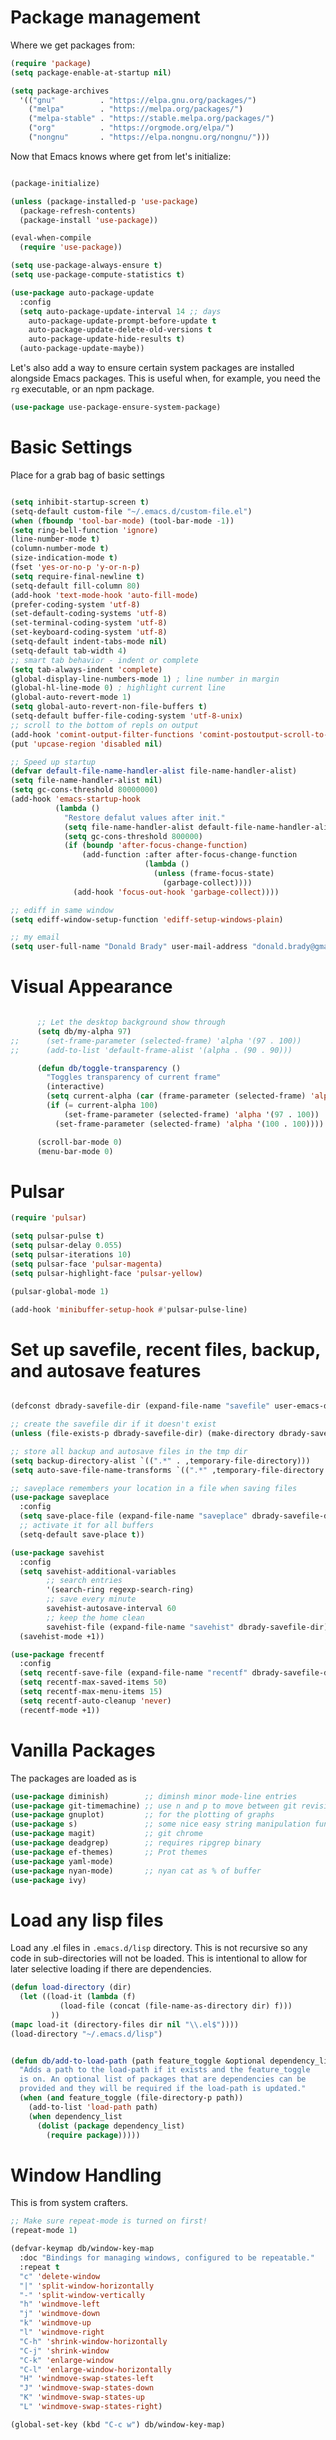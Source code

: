 
* Package management

  Where we get packages from:
  
  #+BEGIN_SRC emacs-lisp
    (require 'package)
    (setq package-enable-at-startup nil)

    (setq package-archives
	  '(("gnu"          . "https://elpa.gnu.org/packages/")
	    ("melpa"        . "https://melpa.org/packages/")
	    ("melpa-stable" . "https://stable.melpa.org/packages/")
	    ("org"          . "https://orgmode.org/elpa/")
	    ("nongnu"       . "https://elpa.nongnu.org/nongnu/")))
  #+END_SRC

  Now that Emacs knows where get from let's initialize:

  #+BEGIN_SRC emacs-lisp

    (package-initialize)

    (unless (package-installed-p 'use-package)
      (package-refresh-contents)
      (package-install 'use-package))

    (eval-when-compile
      (require 'use-package))

    (setq use-package-always-ensure t)
    (setq use-package-compute-statistics t)

    (use-package auto-package-update
      :config
      (setq auto-package-update-interval 14 ;; days
        auto-package-update-prompt-before-update t
        auto-package-update-delete-old-versions t
        auto-package-update-hide-results t)
      (auto-package-update-maybe))
  #+END_SRC

  Let's also add a way to ensure certain system packages are installed
  alongside Emacs packages.  This is useful when, for example, you
  need the =rg= executable, or an npm package.
  
  #+BEGIN_SRC emacs-lisp
    (use-package use-package-ensure-system-package)
  #+END_SRC

* Basic Settings

  Place for a grab bag of basic settings

  #+BEGIN_SRC emacs-lisp

    (setq inhibit-startup-screen t)
    (setq-default custom-file "~/.emacs.d/custom-file.el")
    (when (fboundp 'tool-bar-mode) (tool-bar-mode -1))
    (setq ring-bell-function 'ignore)
    (line-number-mode t)
    (column-number-mode t)
    (size-indication-mode t)
    (fset 'yes-or-no-p 'y-or-n-p)
    (setq require-final-newline t)
    (setq-default fill-column 80)
    (add-hook 'text-mode-hook 'auto-fill-mode)
    (prefer-coding-system 'utf-8)
    (set-default-coding-systems 'utf-8)
    (set-terminal-coding-system 'utf-8)
    (set-keyboard-coding-system 'utf-8)
    (setq-default indent-tabs-mode nil)   
    (setq-default tab-width 4)            
    ;; smart tab behavior - indent or complete
    (setq tab-always-indent 'complete)
    (global-display-line-numbers-mode 1) ; line number in margin
    (global-hl-line-mode 0) ; highlight current line
    (global-auto-revert-mode 1)
    (setq global-auto-revert-non-file-buffers t)
    (setq-default buffer-file-coding-system 'utf-8-unix)    
    ;; scroll to the bottom of repls on output
    (add-hook 'comint-output-filter-functions 'comint-postoutput-scroll-to-bottom)
    (put 'upcase-region 'disabled nil)

    ;; Speed up startup
    (defvar default-file-name-handler-alist file-name-handler-alist)
    (setq file-name-handler-alist nil)
    (setq gc-cons-threshold 80000000)
    (add-hook 'emacs-startup-hook
              (lambda ()
                "Restore defalut values after init."
                (setq file-name-handler-alist default-file-name-handler-alist)
                (setq gc-cons-threshold 800000)
                (if (boundp 'after-focus-change-function)
                    (add-function :after after-focus-change-function
                                  (lambda ()
                                    (unless (frame-focus-state)
                                      (garbage-collect))))
                  (add-hook 'focus-out-hook 'garbage-collect))))

    ;; ediff in same window
    (setq ediff-window-setup-function 'ediff-setup-windows-plain)

    ;; my email
    (setq user-full-name "Donald Brady" user-mail-address "donald.brady@gmail.com")

  #+END_SRC

* Visual Appearance

    #+BEGIN_SRC emacs-lisp

      ;; Let the desktop background show through
      (setq db/my-alpha 97)
;;      (set-frame-parameter (selected-frame) 'alpha '(97 . 100))
;;      (add-to-list 'default-frame-alist '(alpha . (90 . 90)))

      (defun db/toggle-transparency ()
        "Toggles transparency of current frame"
        (interactive)
        (setq current-alpha (car (frame-parameter (selected-frame) 'alpha)))
        (if (= current-alpha 100)
            (set-frame-parameter (selected-frame) 'alpha '(97 . 100))
          (set-frame-parameter (selected-frame) 'alpha '(100 . 100))))

      (scroll-bar-mode 0)
      (menu-bar-mode 0)

  #+END_SRC

* Pulsar

  #+BEGIN_SRC emacs-lisp
    (require 'pulsar)

    (setq pulsar-pulse t)
    (setq pulsar-delay 0.055)
    (setq pulsar-iterations 10)
    (setq pulsar-face 'pulsar-magenta)
    (setq pulsar-highlight-face 'pulsar-yellow)

    (pulsar-global-mode 1)

    (add-hook 'minibuffer-setup-hook #'pulsar-pulse-line)
    
  #+END_SRC

* Set up savefile, recent files, backup, and autosave features

  #+BEGIN_SRC emacs-lisp

    (defconst dbrady-savefile-dir (expand-file-name "savefile" user-emacs-directory))

    ;; create the savefile dir if it doesn't exist
    (unless (file-exists-p dbrady-savefile-dir) (make-directory dbrady-savefile-dir))

    ;; store all backup and autosave files in the tmp dir
    (setq backup-directory-alist `((".*" . ,temporary-file-directory)))
    (setq auto-save-file-name-transforms `((".*" ,temporary-file-directory t)))

    ;; saveplace remembers your location in a file when saving files
    (use-package saveplace
      :config
      (setq save-place-file (expand-file-name "saveplace" dbrady-savefile-dir))
      ;; activate it for all buffers
      (setq-default save-place t))

    (use-package savehist
      :config
      (setq savehist-additional-variables
            ;; search entries
            '(search-ring regexp-search-ring)
            ;; save every minute
            savehist-autosave-interval 60
            ;; keep the home clean
            savehist-file (expand-file-name "savehist" dbrady-savefile-dir))
      (savehist-mode +1))

  #+END_SRC

  #+BEGIN_SRC emacs-lisp
    (use-package frecentf
      :config
      (setq recentf-save-file (expand-file-name "recentf" dbrady-savefile-dir))
      (setq recentf-max-saved-items 50)
      (setq recentf-max-menu-items 15)
      (setq recentf-auto-cleanup 'never)
      (recentf-mode +1))
  #+END_SRC

* Vanilla Packages

  The packages are loaded as is

  #+BEGIN_SRC emacs-lisp
    (use-package diminish)        ;; diminsh minor mode-line entries
    (use-package git-timemachine) ;; use n and p to move between git revisions
    (use-package gnuplot)         ;; for the plotting of graphs
    (use-package s)               ;; some nice easy string manipulation functions
    (use-package magit)           ;; git chrome
    (use-package deadgrep)        ;; requires ripgrep binary
    (use-package ef-themes)       ;; Prot themes
    (use-package yaml-mode)
    (use-package nyan-mode)       ;; nyan cat as % of buffer
    (use-package ivy)
  #+END_SRC

* Load any lisp files

  Load any .el files in =.emacs.d/lisp= directory. This is not recursive so any
  code in sub-directories will not be loaded. This is intentional to allow for
  later selective loading if there are dependencies. 
  
  #+BEGIN_SRC emacs-lisp
    (defun load-directory (dir)
      (let ((load-it (lambda (f)
               (load-file (concat (file-name-as-directory dir) f)))
             ))
    (mapc load-it (directory-files dir nil "\\.el$"))))
    (load-directory "~/.emacs.d/lisp")
  #+END_SRC


  #+BEGIN_SRC emacs-lisp

    (defun db/add-to-load-path (path feature_toggle &optional dependency_list)
      "Adds a path to the load-path if it exists and the feature_toggle
      is on. An optional list of packages that are dependencies can be
      provided and they will be required if the load-path is updated."
      (when (and feature_toggle (file-directory-p path))
        (add-to-list 'load-path path)
        (when dependency_list
          (dolist (package dependency_list)
            (require package)))))    

  #+END_SRC

* Window Handling

  This is from system crafters.

  #+BEGIN_SRC emacs-lisp
    ;; Make sure repeat-mode is turned on first!
    (repeat-mode 1)

    (defvar-keymap db/window-key-map
      :doc "Bindings for managing windows, configured to be repeatable."
      :repeat t
      "c" 'delete-window
      "|" 'split-window-horizontally
      "-" 'split-window-vertically
      "h" 'windmove-left
      "j" 'windmove-down
      "k" 'windmove-up
      "l" 'windmove-right
      "C-h" 'shrink-window-horizontally
      "C-j" 'shrink-window
      "C-k" 'enlarge-window
      "C-l" 'enlarge-window-horizontally
      "H" 'windmove-swap-states-left
      "J" 'windmove-swap-states-down
      "K" 'windmove-swap-states-up
      "L" 'windmove-swap-states-right)

    (global-set-key (kbd "C-c w") db/window-key-map)

  #+END_SRC

* Paren Handling and  Matching

  Configuration for a bunch of built in packages.

  #+BEGIN_SRC emacs-lisp

    (use-package paren
      :config
      (show-paren-mode +1))

    (use-package elec-pair
      :config
      (electric-pair-mode 1))

  #+END_SRC

* Windows Specific Setup
  
** WSL to use Windows Native Browser

   #+BEGIN_SRC emacs-lisp
     (when (and (eq system-type 'gnu/linux)
                (string-match
                 "Linux.*Microsoft.*Linux"
                 (shell-command-to-string "uname -a")))
       (setq
        browse-url-generic-program  "/mnt/c/Windows/System32/cmd.exe"
        browse-url-generic-args     '("/c" "start")
        browse-url-browser-function #'browse-url-generic))
   #+END_SRC
   
* Avy
  Avy has one really useful function =avy-goto-line= which supports multiple
  buffers

  #+BEGIN_SRC emacs-lisp
    (use-package avy
      :bind (("M-g l" . avy-goto-line)
             ("M-g c" . avy-goto-char-timer)))
  #+END_SRC
  
* Dired Mode

  Dired mode is built in and powerful but easy to forget the commands and
  capabilities. Make things a bit easier to remember for me

  #+BEGIN_SRC emacs-lisp
    ;; dired-x comes with emacs but isn't loaded by default.
    (require 'dired-x)

    (setq-default dired-omit-files-p t) ; Buffer-local variable
    (setq dired-omit-files (concat dired-omit-files "\\|^\\..+$"))
    (setq dired-dwim-target t) ;; guess destination
    (setq dired-recursive-copies 'always)
    (setq dired-recursive-deletes 'always)

    ;; add these simple keys to dired mode
    (define-key dired-mode-map (kbd "% f") 'find-name-dired)
    (define-key dired-mode-map (kbd "% .") 'dired-omit-mode)
    (define-key dired-mode-map (kbd "% w") 'db/wsl-open-in-external-app)

  #+END_SRC

* Flycheck

  #+BEGIN_SRC emacs-lisp
    (use-package flycheck
        :init (global-flycheck-mode))

    (use-package flycheck-inline
      :after flycheck
      :config
      (add-hook 'flycheck-mode-hook #'flycheck-inline-mode))
  #+END_SRC

* Text Scaling

  =default-text-scale= allows you to quickly resize text. By default binds to
  C-M-= and C-M-- to increase and decrease the face size 

  #+BEGIN_SRC emacs-lisp
    (use-package default-text-scale
      :config
      (default-text-scale-mode))
  #+END_SRC

* Jinx Spell Checker

  #+BEGIN_SRC emacs-lisp
    (use-package jinx
      :hook (emacs-startup . global-jinx-mode)
      :bind (("M-$" . jinx-correct)
             ("C-M-$" . jinx-languages)))    
  #+END_SRC

* Ivy

  #+BEGIN_SRC emacs-lisp
    (use-package ivy
      :config
      (setq ivy-use-virtual-buffers t)
      (setq ivy-use-selectable-prompt t)
      (setq enable-recursive-minibuffers t)
      (ivy-mode 1))
  #+END_SRC

* Swiper
  Use swiper for better searching
  #+BEGIN_SRC emacs-lisp
    (use-package swiper
      :bind
      (("\C-s" . swiper)))
  #+END_SRC

* Orderless
  When searching order does not matter making it easier to find things. 

  #+BEGIN_SRC emacs-lisp
    (use-package orderless
      :config
      (setq completion-styles '(orderless)))
  #+END_SRC

* Marginalia
  Provides richer annotaions in minibuffer

  #+BEGIN_SRC emacs-lisp

    (use-package marginalia
      ;; Either bind `marginalia-cycle` globally or only in the minibuffer
    :bind (("M-A" . marginalia-cycle)
           :map minibuffer-local-map
           ("M-A" . marginalia-cycle))
    :init
    ;; Must be in the :init section of use-package such that the mode gets
    ;; enabled right away. Note that this forces loading the package.
    (marginalia-mode))

  #+END_SRC

* Other from emacs-bedrock in Testing

  #+BEGIN_SRC emacs-lisp
    ;; Consult: Misc. enhanced commands
    (use-package consult
      :ensure t
      ;; Other good things to bind: consult-ripgrep, consult-line-multi,
      ;; consult-history, consult-outline
      :bind (("C-x b" . consult-buffer) ; orig. switch-to-buffer
             ("M-y" . consult-yank-pop) ; orig. yank-pop
             ("C-s" . consult-line))    ; orig. isearch
      :config
      ;; Narrowing lets you restrict results to certain groups of candidates
      (setq consult-narrow-key "<"))

    (use-package embark
      :ensure t
      :demand t
      :after avy
      :bind (("C-c a" . embark-act))        ; bind this to an easy key to hit
      :init
      ;; Add the option to run embark when using avy
      (defun bedrock/avy-action-embark (pt)
        (unwind-protect
            (save-excursion
              (goto-char pt)
              (embark-act))
          (select-window
           (cdr (ring-ref avy-ring 0))))
        t)

      ;; After invoking avy-goto-char-timer, hit "." to run embark at the next
      ;; candidate you select
      (setf (alist-get ?. avy-dispatch-alist) 'bedrock/avy-action-embark))

    (use-package embark-consult
      :ensure t)

    ;;;;;;;;;;;;;;;;;;;;;;;;;;;;;;;;;;;;;;;;;;;;;;;;;;;;;;;;;;;;;;;;;;;;;;;;;;;;;;;;
    ;;;
    ;;;   Minibuffer and completion
    ;;;
    ;;;;;;;;;;;;;;;;;;;;;;;;;;;;;;;;;;;;;;;;;;;;;;;;;;;;;;;;;;;;;;;;;;;;;;;;;;;;;;;;

    ;; Vertico: better vertical completion for minibuffer commands
    (use-package vertico
      :ensure t
      :init
      ;; You'll want to make sure that e.g. fido-mode isn't enabled
      (vertico-mode))

    (use-package vertico-directory
      :after vertico
      :bind (:map vertico-map
                  ("M-DEL" . vertico-directory-delete-word)))

    ;; Popup completion-at-point
    (use-package corfu
      :ensure t
      :init
      (global-corfu-mode)
      :bind
      (:map corfu-map
            ("SPC" . corfu-insert-separator)
            ("C-n" . corfu-next)
            ("C-p" . corfu-previous)))

    ;; Part of corfu
    (use-package corfu-popupinfo
      :after corfu
      :hook (corfu-mode . corfu-popupinfo-mode)
      :custom
      (corfu-popupinfo-delay '(0.25 . 0.1))
      (corfu-popupinfo-hide nil)
      :config
      (corfu-popupinfo-mode))

    ;; Make corfu popup come up in terminal overlay
    (use-package corfu-terminal
      :if (not (display-graphic-p))
      :ensure t
      :config
      (corfu-terminal-mode))

    ;; Pretty icons for corfu
    (use-package kind-icon
      :if (display-graphic-p)
      :ensure t
      :after corfu
      :config
      (add-to-list 'corfu-margin-formatters #'kind-icon-margin-formatter))

    (use-package eshell
      :bind (("C-r" . consult-history)))

  #+END_SRC

  
* Markdown Mode

  #+BEGIN_SRC emacs-lisp
    (use-package markdown-mode
      :mode ("README\\.md\\'" . gfm-mode)
      :init (setq markdown-command "multimarkdown"))
  #+END_SRC
  
* PDF Tools
  PDF viewer and annotator

  #+BEGIN_SRC emacs-lisp

     (use-package pdf-tools
         :ensure t
         :config
         (pdf-tools-install)
         (setq-default pdf-view-display-size 'fit-page)
         (bind-keys :map pdf-view-mode-map
             ("?" . hydra-pdftools/body)
             ("<s-spc>" .  pdf-view-scroll-down-or-next-page)
             ("g"  . pdf-view-first-page)
             ("G"  . pdf-view-last-page)
             ("l"  . image-forward-hscroll)
             ("h"  . image-backward-hscroll)
             ("j"  . pdf-view-next-page)
             ("k"  . pdf-view-previous-page)
             ("e"  . pdf-view-goto-page)
             ("u"  . pdf-view-revert-buffer)
             ("al" . pdf-annot-list-annotations)
             ("ad" . pdf-annot-delete)
             ("aa" . pdf-annot-attachment-dired)
             ("am" . pdf-annot-add-markup-annotation)
             ("at" . pdf-annot-add-text-annotation)
             ("y"  . pdf-view-kill-ring-save)
             ("i"  . pdf-misc-display-metadata)
             ("s"  . pdf-occur)
             ("b"  . pdf-view-set-slice-from-bounding-box)
             ("r"  . pdf-view-reset-slice)))
    
  #+END_SRC

* Yas Snippets
  Use yas snippets templating package

  #+BEGIN_SRC emacs-lisp
    (use-package yasnippet
      :config
      (yas-global-mode 1))
    (use-package yasnippet-snippets)
  #+END_SRC

* Projectile

  [[https://projectile.mx/][Projectile]] is useful for navigating dev projects
  
  #+BEGIN_SRC emacs-lisp
    (use-package projectile)
    (require 'projectile)
    (projectile-mode +1)
  #+END_SRC

* Org Mode

** Org Mode Packages

   #+BEGIN_SRC emacs-lisp
     (use-package org)
     (use-package org-contrib)
     (use-package org-superstar)
     (use-package org-edna)
     (use-package org-ql)
     (use-package counsel)
     (use-package org-super-agenda)
     (require 'org-habit)
  #+END_SRC

** Org Appearance

  #+BEGIN_SRC emacs-lisp


  #+END_SRC
  
** Basic Org Config  

   #+BEGIN_SRC emacs-lisp
     (add-hook 'org-mode-hook (lambda () (org-superstar-mode 1)))

     (setq org-image-actual-width nil)
     (setq org-modules (append '(org-protocol) org-modules))
     (setq org-modules (append '(habit) org-modules))
     (setq org-catch-invisible-edits 'smart)
     (setq org-ctrl-k-protect-subtree t)
     (set-face-attribute 'org-headline-done nil :strike-through t)
     (setq org-return-follows-link t)
     (setq org-adapt-indentation t)
     (setq org-odt-preferred-output-format "docx")
     (setq org-agenda-skip-scheduled-if-done t)
     (setq org-agenda-skip-scheduled-if-deadline-is-shown t)
     ;; all my org related keys will be set up in this keymap
     (global-set-key
      (kbd "C-c o")
      (define-keymap
        :prefix 'db/org-key-map
        "l" 'org-store-link
        "c" 'org-capture
        "a" 'org-agenda))

     ;; override y (agenda year) with more useful todo yesterday for marking habits done prior day 
     (define-key org-agenda-mode-map (kbd "y") 'org-agenda-todo-yesterday)

   #+END_SRC

** Org File Locations

   #+BEGIN_SRC emacs-lisp
     (setq org-directory "~/OrgDocuments/personal")
     (setq org-id-locations-file (expand-file-name ".org-id-locations" org-directory))
     (setq org-attach-dir-relative t)

     ;; various helper functions for finding files
     (defun db/current-index-file ()
       "Returns the current index file which is dependent on current context" 
       (expand-file-name "index.org" org-directory))

     (setq org-default-notes-file (db/current-index-file))


     (defun db/current-monthly-journal ()
       "Returns the current months journal"
       (setq current-year (format-time-string "%Y"))
       (setq current-month (format-time-string "%m"))
       (concat org-directory "/journals/" current-year "/" current-year "-" current-month ".org"))

     (defun db/get-all-directories (directory)
       "Return a list of DIRECTORY and all its subdirectories, excluding directories with a '.orgexclude' file."
       (let ((directories '()))
         (dolist (file (directory-files directory t))
           (when (and (file-directory-p file)
                      (not (string-prefix-p "." (file-name-nondirectory file)))
                      (not (file-exists-p (expand-file-name ".orgexclude" file))))
             (setq directories (append directories (list file)))))
         (append (list directory) (mapcan 'db/get-all-directories directories))))

     (defun db/get-org-files-in-directories (directories)
       "Return a list of all .org and .org.gpg files within the given DIRECTORIES."
       (let ((org-files '()))
         (dolist (dir directories)
           (dolist (file (directory-files dir t))
             (let ((name (file-name-nondirectory file)))
               (when (or (string-suffix-p ".org" name)
                         (string-suffix-p ".org.gpg" name))
                 (push file org-files)))))
         org-files))

     (defun db/org-agenda-files ()
       (db/get-org-files-in-directories (db/get-all-directories org-directory)))

     (setq org-agenda-files (db/org-agenda-files))

  #+END_SRC

** Org Roam

   Likewise org-roam defaults to personal.

   #+BEGIN_SRC emacs-lisp
     (setq org-roam-v2-ack t)
     (use-package org-roam)
     (setq org-roam-directory (expand-file-name "roam" org-directory))
     (setq org-roam-db-location (expand-file-name "org-roam.db" org-roam-directory))
     (setq org-roam-db-autosync-mode t)

     ;; required for org-roam bookmarklet 
     (require 'org-roam-protocol)

     ;; Org-roam Capture Templates

     ;; Starter pack. If there is only one, it uses automatically without asking.

     (setq org-roam-capture-templates
           '(("d" "default" plain "%?"
              :if-new (file+head"%(format-time-string \"%Y-%m-%d--%H-%M-%SZ--${slug}.org\" (current-time) t)"
                                "#+title: ${title}\n#+filetags: %^G:\n\n* ${title}\n\n")
              :unnarrowed t)
             ("y" "yank" plain "%?"
              :if-new (file+head"%(format-time-string \"%Y-%m-%d--%H-%M-%SZ--${slug}.org\" (current-time) t)"
                                "#+title: ${title}\n#+filetags: %^G\n\n%c\n\n")
              :unnarrowed t)
             ("r" "region" plain "%?"
              :if-new (file+head"%(format-time-string \"%Y-%m-%d--%H-%M-%SZ--${slug}.org\" (current-time) t)"
                                "#+title: ${title}\n#+filetags: %^G\n\n%i\n\n")
              :unnarrowed t)

             ("o" "org-roam-it" plain "%?"
              :if-new (file+head"%(format-time-string \"%Y-%m-%d--%H-%M-%SZ--${slug}.org\" (current-time) t)"
                                "#+title: ${title}\n#+filetags:\n{ref}\n")
              :unnarrowed t)))

     (add-hook 'org-capture-after-finalize-hook
               (lambda ()
                 (if (org-roam-file-p)
                     (org-roam-db-sync))))

     ;; this is required to get matching on tags
     (setq org-roam-node-display-template
           (concat "${title:*} "
                   (propertize "${tags:10}" 'face 'org-tag)))


   #+END_SRC

   Install org-roam-ui for a vizual of my roam database.

   #+BEGIN_SRC emacs-lisp
     (package-install 'org-roam-ui)
   #+END_SRC

** Language Support

   #+BEGIN_SRC emacs-lisp
     (org-babel-do-load-languages
      'org-babel-load-languages
      '((emacs-lisp . t)
        (ruby . t)
        (python . t)
        (sql . t)
        (shell . t)
        (clojure . t)
        (gnuplot . t)))

     (setq org-confirm-babel-evaluate nil)
     (setq org-export-with-smart-quotes t)
     (setq org-src-fontify-natively t)
     (setq org-src-tab-acts-natively t)
     (setq org-src-window-setup 'current-window)

   #+END_SRC

** Task Handling and Agenda

   Establishes the states and other settings related to task handling.

   #+BEGIN_SRC emacs-lisp

     (setq org-enforce-todo-dependencies t)
     (setq org-enforce-todo-checkbox-dependencies t)
     (setq org-deadline-warning-days 7)

     (setq org-todo-keywords '((sequence
                                "TODO(t)"
                                "STARTED(s)"
                                "WAITING(w)"
                                "HOLD(h)" "|"
                                "DONE(d)"
                                "SUSPENDED(u)")))


     (setq org-todo-keyword-faces
           '(("TODO" . (:foreground "blue" :weight bold))
             ("STARTED" . (:foreground "green"))
             ("DONE" . (:foreground "pink"))
             ("WAITING" . (:foreground "orange"))
             ("HOLD" . (:foreground "orange"))
             ("SUSPENDED" . (:foreground "forest green"))
             ("TASK" . (:foreground "blue"))))

     (setq org-tags-exclude-from-inheritance '("project" "interview" "call" "errand" "meeting")
           org-stuck-projects '("+project/-MAYBE-DONE"
                                ("TODO" "WAITING") ()))

     (setq org-log-done 'time)
     (setq org-log-into-drawer t)
     (setq org-log-reschedule 'note)

     ;; agenda settings
     (setq org-agenda-span 1)
     (setq org-agenda-start-on-weekday nil)

    (add-hook 'org-agenda-mode-hook (lambda ()
                                      (define-key org-agenda-mode-map (kbd "S") 'org-agenda-schedule)))
    (add-hook 'org-agenda-mode-hook (lambda ()
                                      (define-key org-agenda-mode-map (kbd "D") 'org-agenda-deadline)))
     
   #+END_SRC

   Use org-super-agenda

   #+BEGIN_SRC emacs-lisp
     (require 'org-super-agenda)
     (setq org-super-agenda-groups
            '(;; Each group has an implicit boolean OR operator between its selectors.
              (:name "Today"  ; Optionally specify section name
                     :time-grid t  ; Items that appear on the time grid
                     :todo "TODAY")  ; Items that have this TODO keyword
              (:name "Projects"
                     :tag "project")
              (:name "Important"
                     :priority "A")
              ;; Set order of multiple groups at once
              ;; (:order-multi (2 (:name "Shopping in town"
              ;;                         ;; Boolean AND group matches items that match all subgroups
              ;;                         :and (:tag "shopping" :tag "@town"))
              ;;                  (:name "Food-related"
              ;;                         ;; Multiple args given in list with implicit OR
              ;;                         :tag ("food" "dinner"))
              ;;                  (:name "Personal"
              ;;                         :habit t
              ;;                         :tag "personal")
              ;;                  (:name "Space-related (non-moon-or-planet-related)"
              ;;                         ;; Regexps match case-insensitively on the entire entry
              ;;                         :and (:regexp ("space" "NASA")
              ;;                                       ;; Boolean NOT also has implicit OR between selectors
              ;;                                       :not (:regexp "moon" :tag "planet")))))
              ;; Groups supply their own section names when none are given
              (:todo "WAITING" :order 8)  ; Set order of this section
              (:name "Errands" :tag "errand")
              (:name "Calls" :tag "call")
              (:todo ("EVENT" "INFO" "TO-READ" "CHECK" "TO-WATCH" "WATCHING")
                     ;; Show this group at the end of the agenda (since it has the
                     ;; highest number). If you specified this group last, items
                     ;; with these todo keywords that e.g. have priority A would be
                     ;; displayed in that group instead, because items are grouped
                     ;; out in the order the groups are listed.
                     :order 9)
              (:priority<= "B"
                           ;; Show this section after "Today" and "Important", because
                           ;; their order is unspecified, defaulting to 0. Sections
                           ;; are displayed lowest-number-first.
                           :order 1)
              ;; After the last group, the agenda will display items that didn't
              ;; match any of these groups, with the default order position of 99
              ))
     (org-super-agenda-mode t)

   #+END_SRC         

** Diary Settings

    I don't use the diary file but it's useful for holidays.

    #+BEGIN_SRC emacs-lisp
      (setq calendar-bahai-all-holidays-flag nil)
      (setq calendar-christian-all-holidays-flag t)
      (setq calendar-hebrew-all-holidays-flag t)
      (setq calendar-islamic-all-holidays-flag t)
   #+END_SRC

** Calfw

   [[https://github.com/kiwanami/emacs-calfw][Calfw]] generates useful calendar views suitable for printing or providing a
   more visual outlook on the day, week, two weeks, or month

   #+BEGIN_SRC emacs-lisp
     (use-package calfw)
     (use-package calfw-org)
     (require 'calfw)
     (require 'calfw-org)

     (defun db/my-open-calendar ()
       (interactive)
       (cfw:open-calendar-buffer
        :contents-sources
        (list
         (cfw:org-create-source "Green")  ; orgmode source
         ;;    (cfw:howm-create-source "Blue")  ; howm source
         ;;    (cfw:cal-create-source "Orange") ; diary source
         ;;    (cfw:ical-create-source "Moon" "~/moon.ics" "Gray")  ; ICS source1
         ;;    (cfw:ical-create-source "gcal" "https://..../basic.ics" "IndianRed") ; google calendar ICS
         )))
    #+END_SRC

** Org Edna

   Provides more powerful org dependency management.

   #+BEGIN_SRC emacs-lisp
     (org-edna-mode)

     (defun db/org-edna-blocked-by-descendants ()
       "Adds PROPERTY blocking this tasks unless descendants are DONE"
       (interactive)
       (org-set-property "BLOCKER" "descendants"))

     (defun db/org-edna-blocked-by-ancestors ()
       "Adds PROPERTY blocking this tasks unless ancestors are DONE"
       (interactive)
       (org-set-property "BLOCKER" "ancestors"))

     (defun db/org-edna-current-id ()
       "Get the current ID to make it easier to set up BLOCKER ids"
       (interactive)
       (set-register 'i (org-entry-get (point) "ID"))
       (message "ID stored"))

     (defun db/org-edna-blocked-by-id ()
       "Adds PROPERTY blocking task at point with specific task ID"
       (interactive)
       (org-set-property "BLOCKER" (s-concat "ids(" (get-register 'i) ")")))

     (define-keymap
       :keymap db/org-key-map
       "<up>"    'db/org-edna-blocked-by-ancestors
       "<down>"  'db/org-edna-blocked-by-descendants
       "<left>"  'db/org-edna-current-id
       "<right>" 'db/org-edna-blocked-by-id
       "i d"     'org-id-get-create)

   #+END_SRC

** Orgql

   #+BEGIN_SRC emacs-lisp
     (use-package org-ql)
   #+END_SRC
   
** Filter Refile Targets

   I have monthly log files used to take notes / journal that are sources of refile
   items but not targets. They are named YYYY-MM(w).org

   #+BEGIN_SRC emacs-lisp
     (defun db-filtered-refile-targets ()
       "Removes month journals as valid refile targets"
       (remove nil (mapcar (lambda (x)
                             (if (string-match-p "journals" x)
                                 nil x)) org-agenda-files)))

     (setq org-refile-targets '((db-filtered-refile-targets :maxlevel . 10)))

   #+END_SRC

** Org Capture Setup

   Org capture templates for Chrome org-capture from [[https://github.com/sprig/org-capture-extension][site]].

   Added this file: ~/.local/share/applications/org-protocol.desktop~ using the
   following command:

   #+BEGIN_EXAMPLE
     cat > "${HOME}/.local/share/applications/org-protocol.desktop" << EOF
     [Desktop Entry]
     Name=org-protocol
     Exec=emacsclient %u
     Type=Application
     Terminal=false
     Categories=System;
     MimeType=x-scheme-handler/org-protocol;
     EOF
   #+END_EXAMPLE

   and then run

   #+BEGIN_EXAMPLE
     update-desktop-database ~/.local/share/applications
   #+END_EXAMPLE

   #+BEGIN_SRC emacs-lisp
     (require 'org-protocol)
   #+END_SRC

*** Setting up org-protocol handler. This page has best description:

    [[https://github.com/sprig/org-capture-extension#set-up-handlers-in-emacs][This page]] has the best description. This is working in linux only, hence the todo. 

    #+BEGIN_SRC emacs-lisp
      (defun transform-square-brackets-to-round-ones(string-to-transform)
        "Transforms [ into ( and ] into ), other chars left unchanged."
        (concat 
         (mapcar #'(lambda (c) (if (equal c ?[) ?\( (if (equal c ?]) ?\) c))) string-to-transform))
        )

      (defvar db/org-contacts-template "* %(org-contacts-template-name)
              :PROPERTIES:
              :ADDRESS: %^{289 Cleveland St. Brooklyn, 11206 NY, USA}
              :MOBILE: %^{MOBILE}
              :BIRTHDAY: %^{yyyy-mm-dd}
              :EMAIL: %(org-contacts-template-email)
              :NOTE: %^{NOTE}
              :END:" "Template for org-contacts.")

      ;; if you set this variable you have to redefine the default t/Todo.
      (setq org-capture-templates 
            `(

              ;; ("t" "Tasks")

              ;; TODO     (t) Todo template
              ("t" "Todo" entry (file+headline ,org-default-notes-file "Refile")
               "* TODO %?"
               :empty-lines 1)

              ;; ;; Note (n) template
              ("n" "Note" entry (file+headline ,org-default-notes-file "Refile")
               "* %? %(%i)"
               :empty-lines 1)

              ;; Protocol (p) template
              ("p" "Protocol" entry (file+headline ,org-default-notes-file "Refile")
               "* %^{Title}
                          Source: %u, %c
                         ,#+BEGIN_QUOTE
                         %i
                         ,#+END_QUOTE
                         %?"
               :empty-lines 1)

              ;; Protocol Link (L) template
              ("L" "Protocol Link" entry (file+headline ,org-default-notes-file "Refile")
               "* %? [[%:link][%(transform-square-brackets-to-round-ones \"%:description\")]]"
               :empty-lines 1)

              ;; Goal (G) template
              ("G" "Goal" entry (file+headline ,org-default-notes-file "Refile")
               "* GOAL %^{Describe your goal}
            Added on %U - Last reviewed on %U
                 :SMART:
                 :Sense: %^{What is the sense of this goal?}
            :Measurable: %^{How do you measure it?}
               :Actions: %^{What actions are needed?}
             :Resources: %^{Which resources do you need?}
               :Timebox: %^{How much time are you spending for it?}
                   :END:"
               :empty-lines 1)
              ;; Contact (c) template
              ("c" "Contact" entry (file+headline ,(concat org-directory "/contacts.org") "Contacts")
               "* %(org-contacts-template-name)
            :PROPERTIES:
             :ADDRESS: %^{289 Cleveland St. Brooklyn, 11206 NY, USA}
            :BIRTHDAY: %^{yyyy-mm-dd}
               :EMAIL: %(org-contacts-template-email)
                 :TEL: %^{NUMBER}
                :NOTE: %^{NOTE}
            :END:"
               :empty-lines 1)
              ))

   #+END_SRC        

** Org Screenshots

   #+BEGIN_SRC emacs-lisp
     (use-package org-attach-screenshot
       :config (setq org-attach-screenshot-dirfunction
             (lambda () 
               (when (cl-assert (buffer-file-name))
                  (concat (file-name-sans-extension (buffer-file-name))
                      "-att")))
             org-attach-screenshot-command-line "gnome-screenshot -a -f %f"))
   #+END_SRC

** Org Download

   Drag and drop support for images

   #+BEGIN_SRC emacs-lisp
     (use-package org-download)
     (require 'org-download)
     (setq org-download-method 'attach)
     ;; Drag-and-drop to `dired`
     (add-hook 'dired-mode-hook 'org-download-enable)
   #+END_SRC

** Org Key Mappings

   #+BEGIN_SRC emacs-lisp
     (define-keymap
       :keymap db/org-key-map
       ;; dalies hang of C-c o d
       "d ."    'org-roam-dailies-goto-today
       "d d"    'org-roam-dailies-capture-today
       "d y"    'org-roam-dailies-goto-yesterday
       "d t"    'org-roam-dailies-goto-tomorrow
       ;; roam hang of C-c o r
       "r b"    'org-roam-buffer-toggle
       "r f"    'org-roam-node-find
       "r c"    'org-roam-capture              
       "r g"    'org-roam-graph
       "r i"    'org-roam-node-insert
       ;; counsel mish mash
       "r r"    'counsel-rg
       "j"      'counsel-org-goto-all
       "n o"    'counsel-org-agenda-headlines
       "n l"    'db/counsel-org-agenda-insert-link-to-headlines
       "r l"    'counsel-org-link
       "s"      'org-attach-screenshot)

   #+END_SRC

* Elfeed

  Read news with elfeed

  #+BEGIN_SRC emacs-lisp
    (use-package elfeed)
    (use-package elfeed-org
      :init
      (setq elfeed-set-max-connections 32)
      (setq rmh-elfeed-org-files (list (expand-file-name "rss-feeds.org" org-directory)))
      (elfeed-org)
      :bind
      (("C-c r" . elfeed)
       :map elfeed-show-mode-map
       ("o" . elfeed-show-visit)
       :map elfeed-search-mode-map
       ("o" . elfeed-search-browse-url)))

   #+END_SRC

* Elfeed-Tube

  Use elfeed for youtube channels

  #+BEGIN_SRC emacs-lisp
    (use-package elfeed-tube
      :after elfeed
      :demand t
      :config
      ;; (setq elfeed-tube-auto-save-p nil) ; default value
      ;; (setq elfeed-tube-auto-fetch-p t)  ; default value
      (elfeed-tube-setup)

      :bind (:map elfeed-show-mode-map
                  ("F" . elfeed-tube-fetch)
                  ([remap save-buffer] . elfeed-tube-save)
                  :map elfeed-search-mode-map
                  ("F" . elfeed-tube-fetch)
                  ([remap save-buffer] . elfeed-tube-save)))


    (use-package elfeed-tube-mpv
      :bind (:map elfeed-show-mode-map
                  ("C-c C-f" . elfeed-tube-mpv-follow-mode)
                  ("C-c C-w" . elfeed-tube-mpv-where)))
  #+END_SRC

* Elfeed with xwidgets

  #+BEGIN_SRC emacs-lisp
    (use-package elfeed-webkit
       :init
       (setq elfeed-webkit-auto-tags '(webkit comics))
       :config
       (elfeed-webkit-auto-enable-by-tag)
       :bind (:map elfeed-show-mode-map
                   ("t" . elfeed-webkit-toggle)))
  #+END_SRC

* Org Present

  #+BEGIN_SRC emacs-lisp

    (unless (package-installed-p 'org-present)
      (package-install 'org-present))

    (defun db/org-present-prepare-slide (buffer-name heading)
      ;; Show only top-level headlines
      (org-overview)

      ;; Unfold the current entry
      (org-show-entry)

      ;; Show only direct subheadings of the slide but don't expand them
      (org-show-children))

    (defun db/org-present-start ()
      ;; Tweak font sizes
      (setq-local face-remapping-alist '((default (:height 1.5) variable-pitch)
                     (header-line (:height 4.0) variable-pitch)
                     (org-document-title (:height 1.75) org-document-title)
                     (org-code (:height 1.55) org-code)
                     (org-verbatim (:height 1.55) org-verbatim)
                     (org-block (:height 1.25) org-block)
                     (org-block-begin-line (:height 0.7) org-block)))

      ;; Set a blank header line string to create blank space at the top
      (setq header-line-format " ")

      ;; Display inline images automatically
      (org-display-inline-images)

      ;; Center the presentation and wrap lines
      (visual-fill-column-mode 1)
      (visual-line-mode 1))

    (defun db/org-present-end ()
      ;; Reset font customizations
      (setq-local face-remapping-alist '((default variable-pitch default)))

      ;; Clear the header line string so that it isn't displayed
      (setq header-line-format nil)

      ;; Stop displaying inline images
      (org-remove-inline-images)

      ;; Stop centering the document
      (visual-fill-column-mode 0)
      (visual-line-mode 0))

    ;; Turn on variable pitch fonts in Org Mode buffers
    ;; (add-hook 'org-mode-hook 'variable-pitch-mode)

    ;; Register hooks with org-present
    (add-hook 'org-present-mode-hook 'db/org-present-start)
    (add-hook 'org-present-mode-quit-hook 'db/org-present-end)
    (add-hook 'org-present-after-navigate-functions 'db/org-present-prepare-slide)

  #+END_SRC

* Org Transculsion

  #+BEGIN_SRC emacs-lisp

    (use-package org-transclusion
      :after org
      :init
      )

  #+END_SRC

* Org Habit Stats

  Comprehensive [[https://github.com/ml729/org-habit-stats][stats on your habits]].
   
  #+BEGIN_SRC emacs-lisp

    ;; if it is installed
    (if (db/add-to-load-path "~/.emacs.d/lisp/org-habit-stats" t)
        (load "org-habit-stats"))

  #+END_SRC

* Blogging / Org2Blog

  Blogging set up for https://www.donald-brady.com

  #+BEGIN_SRC emacs-lisp
    (use-package org2blog
      :config
      (setq org2blog/wp-blog-alist
            '(
              ("wordpress"
               :url "https://donaldbrady.wordpress.com/xmlrpc.php"
               :username "donald.brady@gmail.com")))
      (setq org2blog/wp-image-upload t)
      (setq org2blog/wp-image-thumbnails t)
      (setq org2blog/wp-show-post-in-browser 'ask)
      :bind
      ("\C-c h" . org2blog-user-interface))

  #+END_SRC

* Mastodon

  From here: https://codeberg.org/martianh/mastodon.el
  
  #+BEGIN_SRC emacs-lisp

    (use-package mastodon
      :config
      (setq mastodon-tl--show-avatars t)
      (setq mastodon-media--avatar-height 40)
      (mastodon-discover))

    (setq mastodon-instance-url "https://mastodon.social"
          mastodon-active-user "donald_brady")



  #+END_SRC

* Which Key

  Prompts with possibe keys after a short delay

  #+BEGIN_SRC emacs-lisp
    (use-package which-key
      :config
      (which-key-mode t))
  #+END_SRC
  
* Developer Enhancements

** Git Gutter

   #+BEGIN_SRC emacs-lisp
     (use-package git-gutter
       :config
       (setq git-gutter:modified-sign "|")
       (setq git-gutter:added-sign "|")
       (setq git-gutter:deleted-sign "|")
       (global-git-gutter-mode t))
   #+END_SRC

* Developer Modes

  #+BEGIN_SRC emacs-lisp
    (require 'yaml-mode)
    (add-to-list 'auto-mode-alist '("\\.yml\\'" . yaml-mode))
   #+END_SRC

* ChatGPT Integration as a Shell

  Using https://github.com/xenodium/chatgpt-shell

  #+BEGIN_SRC emacs-lisp

    (use-package chatgpt-shell
      :init
      (setq chatgpt-shell-openai-key
          (auth-source-pick-first-password :host "api.openai.com")))
   
    (define-key global-map (kbd "C-c g r") 'chatgpt-shell-send-region)

  #+END_SRC

  #+RESULTS:
  : chatgpt-shell-send-region

* Company

  #+BEGIN_SRC emacs-lisp
    (use-package company
      :config
      (add-hook 'after-init-hook 'global-company-mode))

    (use-package company-emoji
      :init
      (add-to-list 'company-backends 'company-emoji))

  #+END_SRC

* Hydra

  Starting to use Hydra for better navigation options and rusty memory when
  accessing seldom used modes.

  #+BEGIN_SRC emacs-lisp
    (use-package hydra :commands defhydra)
    (use-package use-package-hydra)
  #+END_SRC

** My File Hydra

   This is taken from [[https://sachachua.com/dotemacs/index.html][sachachua]] but seems over complex.
   
   #+BEGIN_SRC emacs-lisp
          (defvar my-refile-map (make-sparse-keymap))

          (defmacro my-defshortcut (key file)
            `(progn
               (set-register ,key (cons 'file ,file))
               (bookmark-store ,file (list (cons 'filename ,file)
                                           (cons 'position 1)
                                           (cons 'front-context-string "")) nil)
               (define-key my-refile-map
                           (char-to-string ,key)
                           (lambda (prefix)
                             (interactive "p")
                             (let ((org-refile-targets '(((,file) :maxlevel . 6)))
                                   (current-prefix-arg (or current-prefix-arg '(4))))
                               (call-interactively 'org-refile))))))

          (defmacro defshortcuts (name body &optional docstring &rest heads)
            (declare (indent defun) (doc-string 3))
            (cond ((stringp docstring))
                  (t
                   (setq heads (cons docstring heads))
                   (setq docstring "")))
            (list
             'progn
             (append `(defhydra ,name (:exit t))
                     (mapcar (lambda (h)
                               (list (elt h 0) (list 'find-file (elt h 1)) (elt h 2)))
                             heads))
             (cons 'progn
                   (mapcar (lambda (h) (list 'my-defshortcut (string-to-char (elt h 0)) (elt h 1)))
                           heads))))

          (defmacro defshortcuts+ (name body &optional docstring &rest heads)
            (declare (indent defun) (doc-string 3))
            (cond ((stringp docstring))
                  (t
                   (setq heads (cons docstring heads))
                   (setq docstring "")))
            (list
             'progn
             (append `(defhydra+ ,name (:exit t))
                     (mapcar (lambda (h)
                               (list (elt h 0) (list 'find-file (elt h 1)) (elt h 2)))
                             heads))
             (cons 'progn
                   (mapcar (lambda (h) (list 'my-defshortcut (string-to-char (elt h 0)) (elt h 1)))
                           heads))))


          (use-package hydra
            :config
            (defshortcuts my-file-shortcuts ()
              ("i" (db/current-index-file) "Index File")
              ("j" (db/current-monthly-journal) "Monthly Journal File")
              ("b" "~/OrgDocuments/personal/Books/first-90-days/the-first-90-days.org" "Current Book")
              ("s" "~/OrgDocuments/personal/shopping.org" "Shopping List")
              ("p" "~/OrgDocuments/personal/peloton.org" "Peloton Log"))
            :bind
            ("C-c f" . #'my-file-shortcuts/body))

   #+END_SRC

** Mastodon Hydra

   #+BEGIN_SRC emacs-lisp

     (defhydra mastodon-help (:color blue :hint nil)
       "
     Timelines^^   Toots^^^^           Own Toots^^   Profiles^^      Users/Follows^^  Misc^^
     ^^-----------------^^^^--------------------^^----------^^-------------------^^------^^-----
     _H_ome        _n_ext _p_rev       _r_eply       _A_uthors       follo_W_         _X_ lists
     _L_ocal       _T_hread of toot^^  wri_t_e       user _P_rofile  _N_otifications  f_I_lter
     _F_ederated   (un) _b_oost^^      _e_dit        ^^              _R_equests       _C_opy URL
     fa_V_orites   (un) _f_avorite^^   _d_elete      _O_wn           su_G_estions     _S_earch
     _#_ tagged    (un) p_i_n^^        ^^            _U_pdate own    _M_ute user      _h_elp
     _@_ mentions  (un) boo_k_mark^^   show _E_dits  ^^              _B_lock user
     boo_K_marks   _v_ote^^
     trendin_g_
     _u_pdate
     "
       ("H" mastodon-tl--get-home-timeline)
       ("L" mastodon-tl--get-local-timeline)
       ("F" mastodon-tl--get-federated-timeline)
       ("V" mastodon-profile--view-favourites)
       ("#" mastodon-tl--get-tag-timeline)
       ("@" mastodon-notifications--get-mentions)
       ("K" mastodon-profile--view-bookmarks)
       ("g" mastodon-search--trending-tags)
       ("u" mastodon-tl--update :exit nil)

       ("n" mastodon-tl--goto-next-toot)
       ("p" mastodon-tl--goto-prev-toot)
       ("T" mastodon-tl--thread)
       ("b" mastodon-toot--toggle-boost :exit nil)
       ("f" mastodon-toot--toggle-favourite :exit nil)
       ("i" mastodon-toot--pin-toot-toggle :exit nil)
       ("k" mastodon-toot--bookmark-toot-toggle :exit nil)
       ("c" mastodon-tl--toggle-spoiler-text-in-toot)
       ("v" mastodon-tl--poll-vote)

       ("A" mastodon-profile--get-toot-author)
       ("P" mastodon-profile--show-user)
       ("O" mastodon-profile--my-profile)
       ("U" mastodon-profile--update-user-profile-note)

       ("W" mastodon-tl--follow-user)
       ("N" mastodon-notifications-get)
       ("R" mastodon-profile--view-follow-requests)
       ("G" mastodon-tl--get-follow-suggestions)
       ("M" mastodon-tl--mute-user)
       ("B" mastodon-tl--block-user)

       ("r" mastodon-toot--reply)
       ("t" mastodon-toot)
       ("e" mastodon-toot--edit-toot-at-point)
       ("d" mastodon-toot--delete-toot)
       ("E" mastodon-toot--view-toot-edits)

       ("I" mastodon-tl--view-filters)
       ("X" mastodon-tl--view-lists)
       ("C" mastodon-toot--copy-toot-url)
       ("S" mastodon-search--search-query)
       ("h" describe-mode)
       )

     (define-key mastodon-mode-map "?" 'mastodon-help/body)

   #+END_SRC

** Org Mode Hydra

   #+BEGIN_SRC emacs-lisp

   #+END_SRC
   
** Dired Mode Hydra

   #+BEGIN_SRC emacs-lisp
          (defhydra hydra-dired (:hint nil :color pink)
       "
     _+_ mkdir          _v_iew           _m_ark             _(_ details        _i_nsert-subdir    wdired
     _C_opy             _O_ view other   _U_nmark all       _)_ omit-mode      _$_ hide-subdir    C-x C-q : edit
     _D_elete           _o_pen other     _u_nmark           _l_ redisplay      _w_ kill-subdir    C-c C-c : commit
     _R_ename           _M_ chmod        _t_oggle           _g_ revert buf     _e_ ediff          C-c ESC : abort
     _Y_ rel symlink    _G_ chgrp        _E_xtension mark   _s_ort             _=_ pdiff
     _S_ymlink          ^ ^              _F_ind marked      _._ toggle hydra   \\ flyspell
     _r_sync            ^ ^              ^ ^                ^ ^                _?_ summary
     _z_ compress-file  _A_ find regexp
     _Z_ compress       _Q_ repl regexp

     T - tag prefix
     "
       ("\\" dired-do-ispell)
       ("(" dired-hide-details-mode)
       (")" dired-omit-mode)
       ("+" dired-create-directory)
       ("=" diredp-ediff)         ;; smart diff
       ("?" dired-summary)
       ("$" diredp-hide-subdir-nomove)
       ("A" dired-do-find-regexp)
       ("C" dired-do-copy)        ;; Copy all marked files
       ("D" dired-do-delete)
       ("E" dired-mark-extension)
       ("e" dired-ediff-files)
       ("F" dired-do-find-marked-files)
       ("G" dired-do-chgrp)
       ("g" revert-buffer)        ;; read all directories again (refresh)
       ("i" dired-maybe-insert-subdir)
       ("l" dired-do-redisplay)   ;; relist the marked or singel directory
       ("M" dired-do-chmod)
       ("m" dired-mark)
       ("O" dired-display-file)
       ("o" dired-find-file-other-window)
       ("Q" dired-do-find-regexp-and-replace)
       ("R" dired-do-rename)
       ("r" dired-do-rsynch)
       ("S" dired-do-symlink)
       ("s" dired-sort-toggle-or-edit)
       ("t" dired-toggle-marks)
       ("U" dired-unmark-all-marks)
       ("u" dired-unmark)
       ("v" dired-view-file)      ;; q to exit, s to search, = gets line #
       ("w" dired-kill-subdir)
       ("Y" dired-do-relsymlink)
       ("z" diredp-compress-this-file)
       ("Z" dired-do-compress)
       ("q" nil)
       ("." nil :color blue))

       (define-key dired-mode-map "?" 'hydra-dired/body)

   #+END_SRC

   #+RESULTS:
   : hydra-dired/body

** PDF Tools Hydra

   #+BEGIN_SRC emacs-lisp

     (defhydra hydra-pdftools (:color blue :hint nil)
             "
                                                                           ╭───────────┐
            Move  History   Scale/Fit     Annotations  Search/Link    Do   │ PDF Tools │
        ╭──────────────────────────────────────────────────────────────────┴───────────╯
              ^^_g_^^      _B_    ^↧^    _+_    ^ ^     [_al_] list    [_s_] search    [_u_] revert buffer
              ^^^↑^^^      ^↑^    _H_    ^↑^  ↦ _W_ ↤   [_am_] markup  [_o_] outline   [_i_] info
              ^^_p_^^      ^ ^    ^↥^    _0_    ^ ^     [_at_] text    [_F_] link      [_d_] dark mode
              ^^^↑^^^      ^↓^  ╭─^─^─┐  ^↓^  ╭─^ ^─┐   [_ad_] delete  [_f_] search link
         _h_ ←pag_e_→ _l_  _N_  │ _P_ │  _-_    _b_     [_aa_] dired
              ^^^↓^^^      ^ ^  ╰─^─^─╯  ^ ^  ╰─^ ^─╯   [_y_]  yank
              ^^_n_^^      ^ ^  _r_eset slice box
              ^^^↓^^^
              ^^_G_^^
        --------------------------------------------------------------------------------
             "
             ("\\" hydra-master/body "back")
             ("<ESC>" nil "quit")
             ("al" pdf-annot-list-annotations)
             ("ad" pdf-annot-delete)
             ("aa" pdf-annot-attachment-dired)
             ("am" pdf-annot-add-markup-annotation)
             ("at" pdf-annot-add-text-annotation)
             ("y"  pdf-view-kill-ring-save)
             ("+" pdf-view-enlarge :color red)
             ("-" pdf-view-shrink :color red)
             ("0" pdf-view-scale-reset)
             ("H" pdf-view-fit-height-to-window)
             ("W" pdf-view-fit-width-to-window)
             ("P" pdf-view-fit-page-to-window)
             ("n" pdf-view-next-page-command :color red)
             ("p" pdf-view-previous-page-command :color red)
             ("d" pdf-view-dark-minor-mode)
             ("b" pdf-view-set-slice-from-bounding-box)
             ("r" pdf-view-reset-slice)
             ("g" pdf-view-first-page)
             ("G" pdf-view-last-page)
             ("e" pdf-view-goto-page)
             ("o" pdf-outline)
             ("s" pdf-occur)
             ("i" pdf-misc-display-metadata)
             ("u" pdf-view-revert-buffer)
             ("F" pdf-links-action-perfom)
             ("f" pdf-links-isearch-link)
             ("B" pdf-history-backward :color red)
             ("N" pdf-history-forward :color red)
             ("l" image-forward-hscroll :color red)
             ("h" image-backward-hscroll :color red))

   #+END_SRC
* Globally set keys

  #+BEGIN_SRC emacs-lisp
    ;; keyboard macros
    (global-set-key (kbd "<f1>") 'start-kbd-macro)
    (global-set-key (kbd "<f2>") 'end-kbd-macro)
    (global-set-key (kbd "<f3>") 'call-last-kbd-macro)

    ;; replace buffer-menu with ibuffer
    (global-set-key (kbd "C-x C-b") 'ibuffer)
    (global-set-key (kbd "<f12>") 'bury-buffer) ;; F12 on logi keybpard
    (global-set-key (kbd "C-c M-l") 'global-display-line-numbers-mode)

  #+END_SRC

* Theme and Faces and Fun

  #+BEGIN_SRC emacs-lisp

    (setq custom-safe-themes t)
    (load-theme 'ef-deuteranopia-dark)
    (nyan-mode)

  #+END_SRC

* Start a server

  #+BEGIN_SRC emacs-lisp
    (load "server")
    (unless (server-running-p) (server-start))
  #+END_SRC

  #+BEGIN_SRC emacs-lisp
    (file-notify-rm-all-watches)
  #+END_SRC
